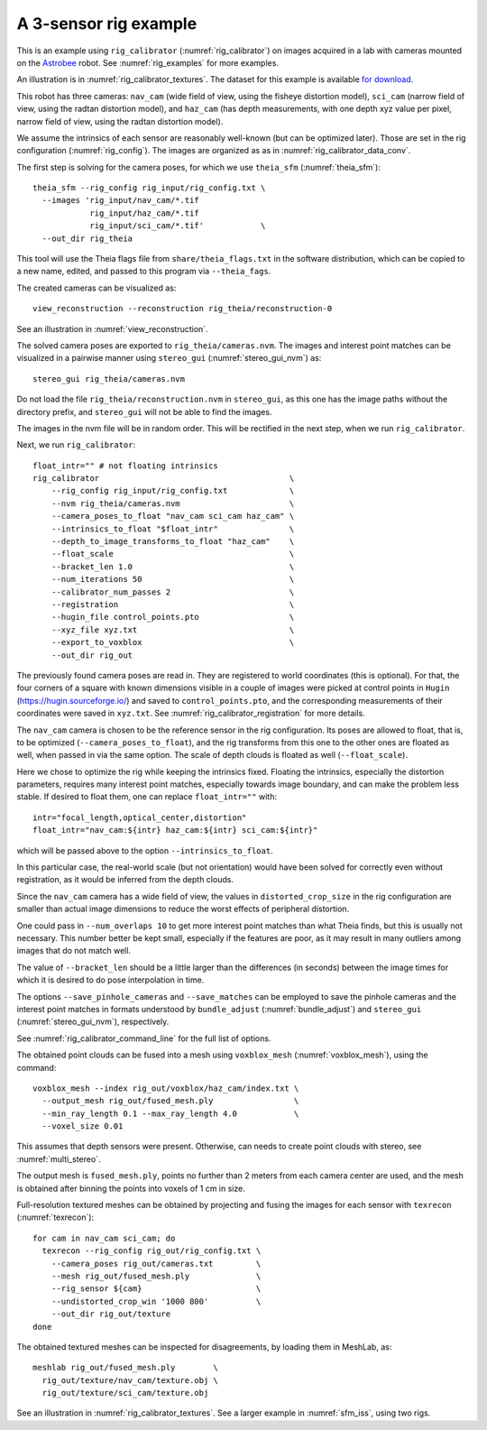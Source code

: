 .. _rig_calibrator_example:

A 3-sensor rig example
^^^^^^^^^^^^^^^^^^^^^^

This is an example using ``rig_calibrator`` (:numref:`rig_calibrator`)
on images acquired in a lab with cameras mounted on the `Astrobee
<https://github.com/nasa/astrobee>`_ robot. See :numref:`rig_examples`
for more examples.

An illustration is in :numref:`rig_calibrator_textures`. The dataset
for this example is available `for download
<https://github.com/NeoGeographyToolkit/StereoPipelineSolvedExamples/releases/tag/rig_calibrator>`_.

This robot has three cameras: ``nav_cam`` (wide field of view, using
the fisheye distortion model), ``sci_cam`` (narrow field of view,
using the radtan distortion model), and ``haz_cam`` (has depth
measurements, with one depth xyz value per pixel, narrow field of
view, using the radtan distortion model).

We assume the intrinsics of each sensor are reasonably well-known (but
can be optimized later). Those are set in the rig configuration
(:numref:`rig_config`). The images are organized as as in
:numref:`rig_calibrator_data_conv`.

The first step is solving for the camera poses, for which we use 
``theia_sfm`` (:numref:`theia_sfm`)::

    theia_sfm --rig_config rig_input/rig_config.txt \
      --images 'rig_input/nav_cam/*.tif
                rig_input/haz_cam/*.tif 
                rig_input/sci_cam/*.tif'            \
      --out_dir rig_theia

This tool will use the Theia flags file from ``share/theia_flags.txt``
in the software distribution, which can be copied to a new name,
edited, and passed to this program via ``--theia_fags``.

The created cameras can be visualized as::

    view_reconstruction --reconstruction rig_theia/reconstruction-0

See an illustration in :numref:`view_reconstruction`.

The solved camera poses are exported to ``rig_theia/cameras.nvm``. The images
and interest point matches can be visualized in a pairwise manner using
``stereo_gui`` (:numref:`stereo_gui_nvm`) as::

    stereo_gui rig_theia/cameras.nvm

Do not load the file ``rig_theia/reconstruction.nvm`` in ``stereo_gui``,
as this one has the image paths without the directory prefix, and
``stereo_gui`` will not be able to find the images.

The images in the nvm file will be in random order. This will be
rectified in the next step, when we run ``rig_calibrator``.

Next, we run ``rig_calibrator``::

    float_intr="" # not floating intrinsics
    rig_calibrator                                        \
        --rig_config rig_input/rig_config.txt             \
        --nvm rig_theia/cameras.nvm                       \
        --camera_poses_to_float "nav_cam sci_cam haz_cam" \
        --intrinsics_to_float "$float_intr"               \
        --depth_to_image_transforms_to_float "haz_cam"    \
        --float_scale                                     \
        --bracket_len 1.0                                 \
        --num_iterations 50                               \
        --calibrator_num_passes 2                         \
        --registration                                    \
        --hugin_file control_points.pto                   \
        --xyz_file xyz.txt                                \
        --export_to_voxblox                               \
        --out_dir rig_out

The previously found camera poses are read in. They are registered to world
coordinates (this is optional). For that, the four corners of a square with
known dimensions visible in a couple of images were picked at control points in
``Hugin`` (https://hugin.sourceforge.io/) and saved to ``control_points.pto``,
and the corresponding measurements of their coordinates were saved in
``xyz.txt``. See :numref:`rig_calibrator_registration` for more details.

The ``nav_cam`` camera is chosen to be the reference sensor in the rig
configuration. Its poses are allowed to float, that is, to be
optimized (``--camera_poses_to_float``), and the rig transforms from
this one to the other ones are floated as well, when passed in via the 
same option. The scale of depth clouds is floated as well
(``--float_scale``).

Here we chose to optimize the rig while keeping the intrinsics
fixed. Floating the intrinsics, especially the distortion parameters,
requires many interest point matches, especially towards image boundary,
and can make the problem less stable. If desired to float them,
one can replace ``float_intr=""`` with::

    intr="focal_length,optical_center,distortion"
    float_intr="nav_cam:${intr} haz_cam:${intr} sci_cam:${intr}"

which will be passed above to the option ``--intrinsics_to_float``.

In this particular case, the real-world scale (but not orientation) would
have been solved for correctly even without registration, as it would
be inferred from the depth clouds. 

Since the ``nav_cam`` camera has a wide field of view, the values
in ``distorted_crop_size`` in the rig configuration are smaller than
actual image dimensions to reduce the worst effects of peripheral
distortion.

One could pass in ``--num_overlaps 10`` to get more interest point 
matches than what Theia finds, but this is usually not necessary.
This number better be kept small, especially if the features
are poor, as it may result in many outliers among images that
do not match well.

The value of ``--bracket_len`` should be a little larger than the differences
(in seconds) between the image times for which it is desired to do pose
interpolation in time. 

The options ``--save_pinhole_cameras`` and ``--save_matches`` 
can be employed to save the pinhole cameras and the interest point matches
in formats understood by ``bundle_adjust`` (:numref:`bundle_adjust`) and
``stereo_gui`` (:numref:`stereo_gui_nvm`), respectively.

See :numref:`rig_calibrator_command_line` for the full list of options.

The obtained point clouds can be fused into a mesh using ``voxblox_mesh`` 
(:numref:`voxblox_mesh`), using the command::
    
    voxblox_mesh --index rig_out/voxblox/haz_cam/index.txt \
      --output_mesh rig_out/fused_mesh.ply                 \
      --min_ray_length 0.1 --max_ray_length 4.0            \
      --voxel_size 0.01

This assumes that depth sensors were present. Otherwise, can needs to
create point clouds with stereo, see :numref:`multi_stereo`.

The output mesh is ``fused_mesh.ply``, points no further than 2
meters from each camera center are used, and the mesh is obtained
after binning the points into voxels of 1 cm in size.

Full-resolution textured meshes can be obtained by projecting and
fusing the images for each sensor with ``texrecon``
(:numref:`texrecon`)::

    for cam in nav_cam sci_cam; do 
      texrecon --rig_config rig_out/rig_config.txt \
        --camera_poses rig_out/cameras.txt         \
        --mesh rig_out/fused_mesh.ply              \
        --rig_sensor ${cam}                        \
        --undistorted_crop_win '1000 800'          \
        --out_dir rig_out/texture
    done

The obtained textured meshes can be inspected for disagreements, by
loading them in MeshLab, as::

    meshlab rig_out/fused_mesh.ply        \
      rig_out/texture/nav_cam/texture.obj \
      rig_out/texture/sci_cam/texture.obj 

See an illustration in :numref:`rig_calibrator_textures`. See a larger
example in  :numref:`sfm_iss`, using two rigs.
